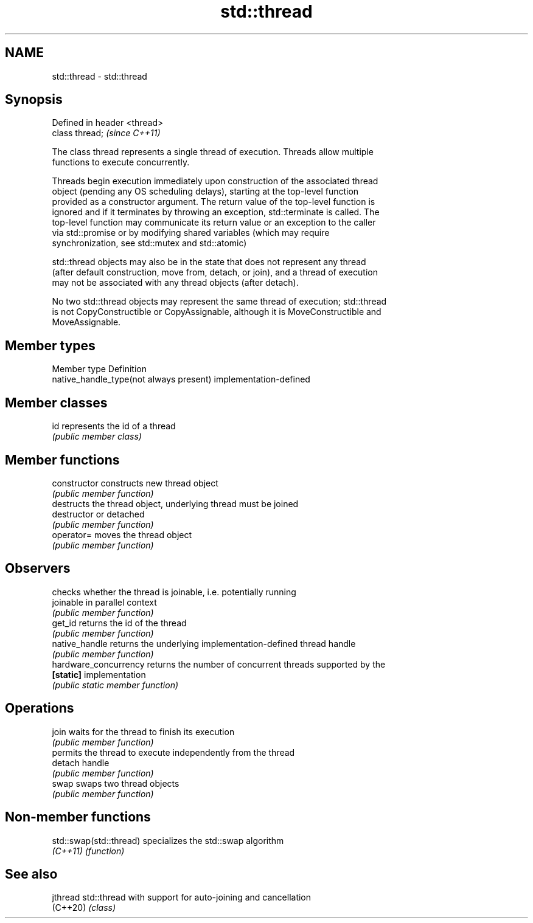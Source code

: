 .TH std::thread 3 "2022.03.29" "http://cppreference.com" "C++ Standard Libary"
.SH NAME
std::thread \- std::thread

.SH Synopsis
   Defined in header <thread>
   class thread;               \fI(since C++11)\fP

   The class thread represents a single thread of execution. Threads allow multiple
   functions to execute concurrently.

   Threads begin execution immediately upon construction of the associated thread
   object (pending any OS scheduling delays), starting at the top-level function
   provided as a constructor argument. The return value of the top-level function is
   ignored and if it terminates by throwing an exception, std::terminate is called. The
   top-level function may communicate its return value or an exception to the caller
   via std::promise or by modifying shared variables (which may require
   synchronization, see std::mutex and std::atomic)

   std::thread objects may also be in the state that does not represent any thread
   (after default construction, move from, detach, or join), and a thread of execution
   may not be associated with any thread objects (after detach).

   No two std::thread objects may represent the same thread of execution; std::thread
   is not CopyConstructible or CopyAssignable, although it is MoveConstructible and
   MoveAssignable.

.SH Member types

   Member type                            Definition
   native_handle_type(not always present) implementation-defined

.SH Member classes

   id represents the id of a thread
      \fI(public member class)\fP

.SH Member functions

   constructor          constructs new thread object
                        \fI(public member function)\fP
                        destructs the thread object, underlying thread must be joined
   destructor           or detached
                        \fI(public member function)\fP
   operator=            moves the thread object
                        \fI(public member function)\fP
.SH Observers
                        checks whether the thread is joinable, i.e. potentially running
   joinable             in parallel context
                        \fI(public member function)\fP
   get_id               returns the id of the thread
                        \fI(public member function)\fP
   native_handle        returns the underlying implementation-defined thread handle
                        \fI(public member function)\fP
   hardware_concurrency returns the number of concurrent threads supported by the
   \fB[static]\fP             implementation
                        \fI(public static member function)\fP
.SH Operations
   join                 waits for the thread to finish its execution
                        \fI(public member function)\fP
                        permits the thread to execute independently from the thread
   detach               handle
                        \fI(public member function)\fP
   swap                 swaps two thread objects
                        \fI(public member function)\fP

.SH Non-member functions

   std::swap(std::thread) specializes the std::swap algorithm
   \fI(C++11)\fP                \fI(function)\fP

.SH See also

   jthread std::thread with support for auto-joining and cancellation
   (C++20) \fI(class)\fP
